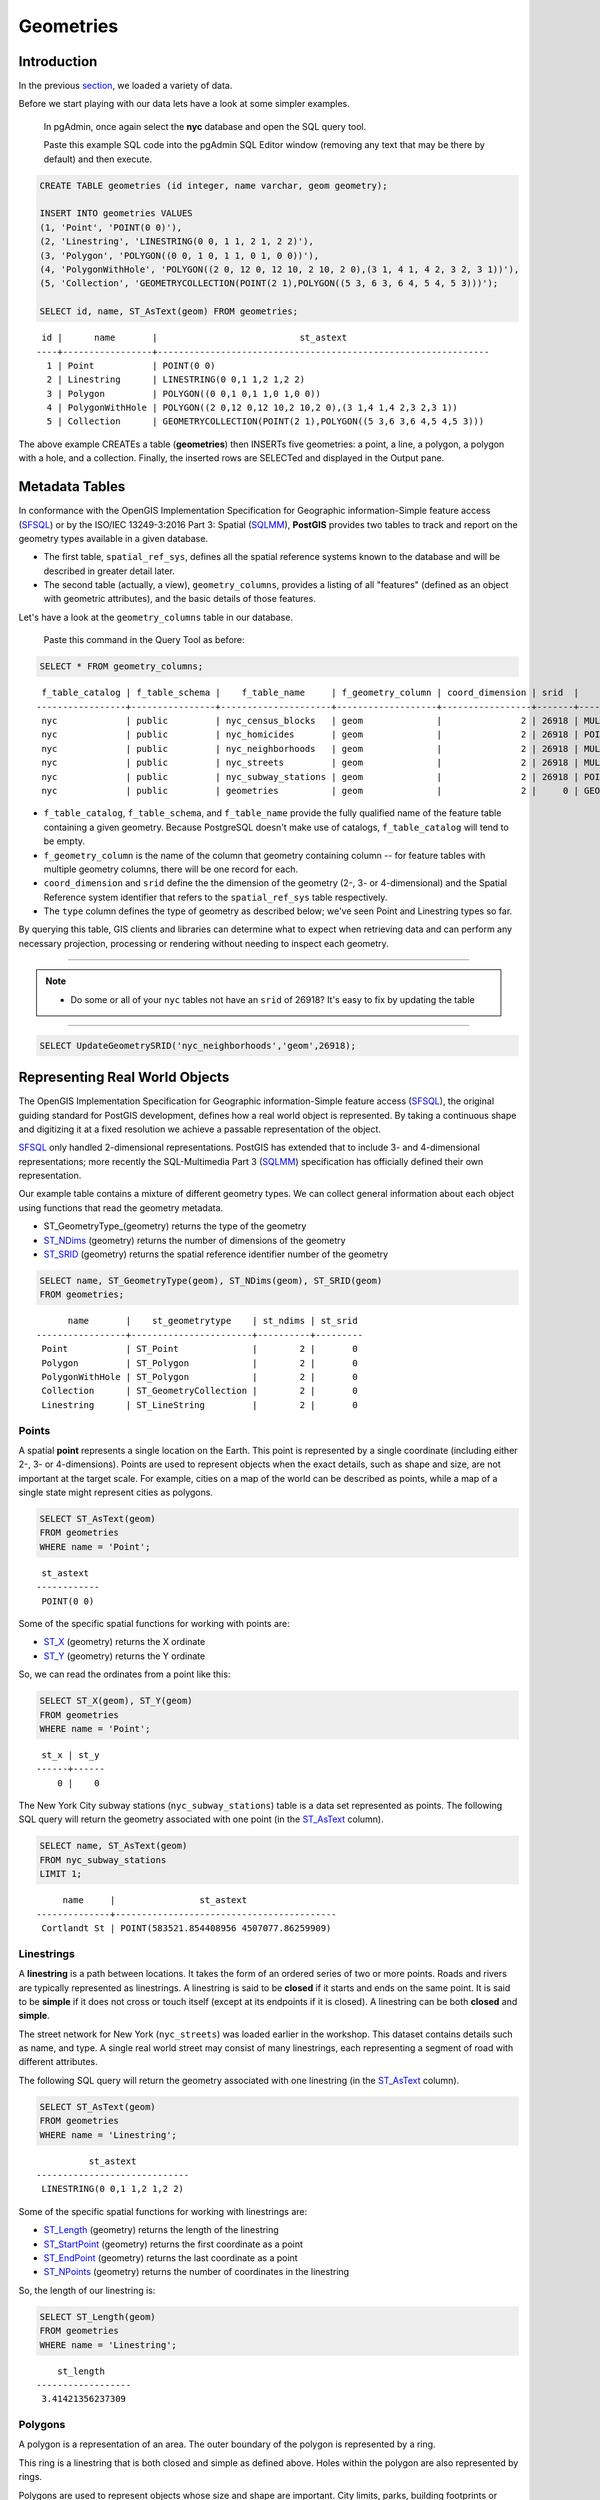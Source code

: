 .. _geometries:

Geometries
==========

Introduction
------------

In the previous `section <./loading_data.rst>`_, we loaded a variety of data.

Before we start playing with our data lets have a look at some simpler examples.

  In pgAdmin, once again select the **nyc** database and open the SQL query tool.
  
  Paste this example SQL code into the pgAdmin SQL Editor window (removing any text that may be there by default) and then execute.

.. code-block:: sql

    CREATE TABLE geometries (id integer, name varchar, geom geometry);

    INSERT INTO geometries VALUES
    (1, 'Point', 'POINT(0 0)'),
    (2, 'Linestring', 'LINESTRING(0 0, 1 1, 2 1, 2 2)'),
    (3, 'Polygon', 'POLYGON((0 0, 1 0, 1 1, 0 1, 0 0))'),
    (4, 'PolygonWithHole', 'POLYGON((2 0, 12 0, 12 10, 2 10, 2 0),(3 1, 4 1, 4 2, 3 2, 3 1))'),
    (5, 'Collection', 'GEOMETRYCOLLECTION(POINT(2 1),POLYGON((5 3, 6 3, 6 4, 5 4, 5 3)))');

    SELECT id, name, ST_AsText(geom) FROM geometries;

::

   id |      name       |                           st_astext
  ----+-----------------+---------------------------------------------------------------
    1 | Point           | POINT(0 0)
    2 | Linestring      | LINESTRING(0 0,1 1,2 1,2 2)
    3 | Polygon         | POLYGON((0 0,1 0,1 1,0 1,0 0))
    4 | PolygonWithHole | POLYGON((2 0,12 0,12 10,2 10,2 0),(3 1,4 1,4 2,3 2,3 1))
    5 | Collection      | GEOMETRYCOLLECTION(POINT(2 1),POLYGON((5 3,6 3,6 4,5 4,5 3)))

The above example CREATEs a table (**geometries**) then INSERTs five geometries: a point, a line, a polygon, a polygon with a hole, and a collection. Finally, the inserted rows are SELECTed and displayed in the Output pane.

Metadata Tables
---------------

In conformance with the OpenGIS Implementation Specification for Geographic information-Simple feature access (SFSQL_) or by the ISO/IEC 13249-3:2016 Part 3: Spatial (SQLMM_), **PostGIS** provides two tables to track and report on the geometry types available in a given database.

* The first table, ``spatial_ref_sys``, defines all the spatial reference systems known to the database and will be described in greater detail later.
* The second table (actually, a view), ``geometry_columns``, provides a listing of all "features" (defined as an object with geometric attributes), and the basic details of those features.

.. image:: ./geometries/table01.png
  :class: inline

Let's have a look at the ``geometry_columns`` table in our database.

  Paste this command in the Query Tool as before:

.. code-block:: sql

  SELECT * FROM geometry_columns;

::

   f_table_catalog | f_table_schema |    f_table_name     | f_geometry_column | coord_dimension | srid  |      type
  -----------------+----------------+---------------------+-------------------+-----------------+-------+-----------------
   nyc             | public         | nyc_census_blocks   | geom              |               2 | 26918 | MULTIPOLYGON
   nyc             | public         | nyc_homicides       | geom              |               2 | 26918 | POINT
   nyc             | public         | nyc_neighborhoods   | geom              |               2 | 26918 | MULTIPOLYGON
   nyc             | public         | nyc_streets         | geom              |               2 | 26918 | MULTILINESTRING
   nyc             | public         | nyc_subway_stations | geom              |               2 | 26918 | POINT
   nyc             | public         | geometries          | geom              |               2 |     0 | GEOMETRY

* ``f_table_catalog``, ``f_table_schema``, and ``f_table_name`` provide the fully qualified name of the feature table containing a given geometry.  Because PostgreSQL doesn't make use of catalogs, ``f_table_catalog`` will tend to be empty.
* ``f_geometry_column`` is the name of the column that geometry containing column -- for feature tables with multiple geometry columns, there will be one record for each.
* ``coord_dimension`` and ``srid`` define the the dimension of the geometry (2-, 3- or 4-dimensional) and the Spatial Reference system identifier that refers to the ``spatial_ref_sys`` table respectively.
* The ``type`` column defines the type of geometry as described below; we've seen Point and Linestring types so far.

By querying this table, GIS clients and libraries can determine what to expect when retrieving data and can perform any necessary projection, processing or rendering without needing to inspect each geometry.

-----

.. note:: - Do some or all of your ``nyc`` tables not have an ``srid`` of 26918? It's easy to fix by updating the table

-----

.. code-block:: sql

      SELECT UpdateGeometrySRID('nyc_neighborhoods','geom',26918);

Representing Real World Objects
-------------------------------

The OpenGIS Implementation Specification for Geographic information-Simple feature access (SFSQL_), the original guiding standard for PostGIS development, defines how a real world object is represented.  By taking a continuous shape and digitizing it at a fixed resolution we achieve a passable representation of the object. 

SFSQL_ only handled 2-dimensional representations.  PostGIS has extended that to include 3- and 4-dimensional representations; more recently the SQL-Multimedia Part 3 (SQLMM_) specification has officially defined their own representation.

Our example table contains a mixture of different geometry types. We can collect general information about each object using functions that read the geometry metadata.

* ST_GeometryType_(geometry) returns the type of the geometry
* ST_NDims_ (geometry) returns the number of dimensions of the geometry
* ST_SRID_ (geometry) returns the spatial reference identifier number of the geometry

.. code-block:: sql

    SELECT name, ST_GeometryType(geom), ST_NDims(geom), ST_SRID(geom)
    FROM geometries;

::

       name       |    st_geometrytype    | st_ndims | st_srid
 -----------------+-----------------------+----------+---------
  Point           | ST_Point              |        2 |       0
  Polygon         | ST_Polygon            |        2 |       0
  PolygonWithHole | ST_Polygon            |        2 |       0
  Collection      | ST_GeometryCollection |        2 |       0
  Linestring      | ST_LineString         |        2 |       0


Points
~~~~~~

.. image:: ./introduction/points.png
  :align: center
  :class: inline

A spatial **point** represents a single location on the Earth. This point is represented by a single coordinate (including either 2-, 3- or 4-dimensions).  Points are used to represent objects when the exact details, such as shape and size, are not important at the target scale.  For example, cities on a map of the world can be described as points, while a map of a single state might represent cities as polygons.

.. code-block:: sql

    SELECT ST_AsText(geom)
    FROM geometries
    WHERE name = 'Point';

::

   st_astext
  ------------
   POINT(0 0)

Some of the specific spatial functions for working with points are:

* ST_X_ (geometry) returns the X ordinate
* ST_Y_ (geometry) returns the Y ordinate

So, we can read the ordinates from a point like this:

.. code-block:: sql

  SELECT ST_X(geom), ST_Y(geom)
  FROM geometries
  WHERE name = 'Point';
  
::

   st_x | st_y
  ------+------
      0 |    0

The New York City subway stations (``nyc_subway_stations``) table is a data set represented as points. The following SQL query will return the geometry associated with one point (in the ST_AsText_ column).

.. code-block:: sql

    SELECT name, ST_AsText(geom)
    FROM nyc_subway_stations
    LIMIT 1;

::

       name     |                st_astext
  --------------+------------------------------------------
   Cortlandt St | POINT(583521.854408956 4507077.86259909)

Linestrings
~~~~~~~~~~~

.. image:: ./introduction/lines.png
  :align: center
  :class: inline

A **linestring** is a path between locations.  It takes the form of an ordered series of two or more points.  Roads and rivers are typically represented as linestrings.  A linestring is said to be **closed** if it starts and ends on the same point.  It is said to be **simple** if it does not cross or touch itself (except at its endpoints if it is closed).  A linestring can be both **closed** and **simple**.

The street network for New York (``nyc_streets``) was loaded earlier in the workshop.  This dataset contains details such as name, and type.  A single real world street may consist of many linestrings, each representing a segment of road with different attributes.

The following SQL query will return the geometry associated with one linestring (in the ST_AsText_ column).

.. code-block:: sql

    SELECT ST_AsText(geom)
    FROM geometries
    WHERE name = 'Linestring';

::

            st_astext
  -----------------------------
   LINESTRING(0 0,1 1,2 1,2 2)

Some of the specific spatial functions for working with linestrings are:

* ST_Length_ (geometry) returns the length of the linestring
* ST_StartPoint_ (geometry) returns the first coordinate as a point
* ST_EndPoint_ (geometry) returns the last coordinate as a point
* ST_NPoints_ (geometry) returns the number of coordinates in the linestring

So, the length of our linestring is:

.. code-block:: sql

  SELECT ST_Length(geom)
  FROM geometries
  WHERE name = 'Linestring';

::

      st_length
  ------------------
   3.41421356237309

Polygons
~~~~~~~~

.. image:: ./introduction/polygons.png
  :align: center
  :class: inline

A polygon is a representation of an area. The outer boundary of the polygon is represented by a ring.

This ring is a linestring that is both closed and simple as defined above. Holes within the polygon are also represented by rings.

Polygons are used to represent objects whose size and shape are important. City limits, parks, building footprints or bodies of water are all commonly represented as polygons when the scale is sufficiently high to see their area.  Roads and rivers can sometimes be represented as polygons.

The following SQL query will return the geometry associated with one linestring (in the ST_AsText_ column).

.. code-block:: sql

  SELECT ST_AsText(geom)
  FROM geometries
  WHERE name LIKE 'Polygon%';
  
::

                          st_astext
  ----------------------------------------------------------
   POLYGON((0 0,1 0,1 1,0 1,0 0))
   POLYGON((2 0,12 0,12 10,2 10,2 0),(3 1,4 1,4 2,3 2,3 1))

--------

.. note:: - Rather than using an ``=`` sign in our ``WHERE`` clause, we are using the ``LIKE`` operator to carry out a string matching operation. You may be used to the ´´ * ´´ symbol as a glob_ for pattern matching, but in SQL the ``%`` symbol is used**, along with the ``LIKE`` operator to tell the system to do globbing_.

--------

The first polygon has only one ring. The second one has an interior "hole". Most graphics systems include the concept of a "polygon", but GIS systems are relatively unique in allowing polygons to explicitly have holes.

.. image:: ./screenshots/polygons.png

Some of the specific spatial functions for working with polygons are:

* ST_Area_ (geometry) returns the area of the polygons
* ST_NRings_ (geometry) returns the number of rings (usually 1, more of there are holes)
* ST_ExteriorRing_ (geometry) returns the outer ring as a linestring
* ST_InteriorRingN_ (geometry,n) returns a specified interior ring as a linestring
* ST_Perimeter_ (geometry) returns the length of all the rings

We can calculate the area of our polygons using the area function:

.. code-block:: sql

  SELECT name, ST_Area(geom)
  FROM geometries
  WHERE name LIKE 'Polygon%';

::

        name       | st_area
  -----------------+---------
   Polygon         |       1
   PolygonWithHole |      99

Note that the polygon with a hole has an area that is the area of the outer shell (a 10x10 square) minus the area of the hole (a 1x1 square).

Collections
~~~~~~~~~~~

There are four collection types, which group multiple simple geometries into sets.

* **MultiPoint**, a collection of points
* **MultiLineString**, a collection of linestrings
* **MultiPolygon**, a collection of polygons
* **GeometryCollection**, a heterogeneous collection of any geometry (including other collections)

Collections are another concept that shows up in GIS software more than in generic graphics software. They are useful for directly modeling real world objects as spatial objects. For example, how to model a lot that is split by a right-of-way? As a **MultiPolygon**, with a part on either side of the right-of-way.

.. image:: ./screenshots/collection2.png

Our example collection contains a polygon and a point:

.. code-block:: sql

  SELECT name, ST_AsText(geom)
  FROM geometries
  WHERE name = 'Collection';

::

      name    |                           st_astext
  ------------+---------------------------------------------------------------
   Collection | GEOMETRYCOLLECTION(POINT(2 1),POLYGON((5 3,6 3,6 4,5 4,5 3)))

.. image:: ./screenshots/collection.png

Some of the specific spatial functions for working with collections are:

* ST_NumGeometries_ (geometry) returns the number of parts in the collection
* ST_GeometryN_ (geometry,n) returns the specified part
* ST_AsText_ (geometry) returns the total area of all polygonal parts
* ST_Length_ (geometry) returns the total length of all linear parts

Geometry Input and Output
-------------------------

Within the database, geometries are stored on disk in a format only used by the PostGIS program. In order for external programs to insert and retrieve useful geometries, they need to be converted into a format that other applications can understand. Fortunately, PostGIS supports emitting and consuming geometries in a large number of formats:

* Well-known text (`WKT`)

  * ST_GeomFromText_ (text, srid) returns ``geometry``
  * ST_AsText_ (geometry) returns ``text``
  * ST_AsEWKT_ (geometry) returns ``text``

External hyperlinks, like Python_.

.. _Python: http://www.python.org/

* Well-known binary (`WKB`)

  * ST_GeomFromWKB_ (bytea) returns ``geometry``
  * ST_AsBinary_ (geometry) returns ``bytea``
  * ST_AsEWKB_ (geometry) returns ``bytea``

* Geographic Mark-up Language (`GML`)

  * ST_GeomFromGML_ (text) returns ``geometry``
  * ST_AsGML_(geometry) returns ``text``

* Keyhole Mark-up Language (`KML`)

  * ST_GeomFromKML_ (text) returns ``geometry``
  * ST_AsKML_ (geometry) returns ``text``

* `GeoJSON`

  * ST_AsGeoJSON_ (geometry) returns ``text``

* Scalable Vector Graphics (`SVG`)

  * ST_AsSVG_(geometry) returns ``text``

The most common use of a constructor is to turn a text representation of a geometry into an internal representation:

.. code-block::sql

  SELECT ST_GeomFromText('POINT(583571 4506714)',26918);
  
                    st_geomfromtext
  ----------------------------------------------------
   0101000020266900000000000026CF21410000008016315141

Note that in addition to a text parameter with a geometry representation, we also have a numeric parameter providing the :term:`SRID` of the geometry.

The following SQL query shows an example of `WKB` representation (the call to :command:`encode()` is required to convert the binary output into an ASCII form for printing):

.. code-block:: sql

  SELECT encode(
    ST_AsBinary(ST_GeometryFromText('LINESTRING(0 0,1 0)')),
    'hex');

::

                                         encode
  ------------------------------------------------------------------------------------
   01020000000200000000000000000000000000000000000000000000000000f03f0000000000000000

For the purposes of this workshop we will continue to use WKT to ensure you can read and understand the geometries we're viewing.  However, most actual processes, such as viewing data in a GIS application, transferring data to a web service, or processing data remotely, WKB is the format of choice.

Since WKT and WKB were defined in the SFSQL_ specification, they do not handle 3- or 4-dimensional geometries.  For these cases PostGIS has defined the Extended Well Known Text (EWKT_) and Extended Well Known Binary (EWKB_) formats.  These provide the same formatting capabilities of WKT_ and WKB_ with the added dimensionality.

Here is an example of a 3D linestring in WKT_:

.. code-block:: sql

  SELECT ST_AsText(ST_GeometryFromText('LINESTRING(0 0 0,1 0 0,1 1 2)'));

::

              st_astext
  ----------------------------------
   LINESTRING Z (0 0 0,1 0 0,1 1 2)

Note that the text representation changes! This is because the text input routine for PostGIS is liberal in what it consumes. It will consume

* hex-encoded EWKB,
* extended well-known text, and
* ISO standard well-known text.

On the output side, the ST_AsText_ function is conservative, and only emits ISO standard well-known text.

In addition to the ST_GeometryFromText_ function, there are many other ways to create geometries from well-known text or similar formatted inputs:

- Using ST_GeomFromText_ with the SRID_ parameter

.. code-block:: sql

  SELECT ST_GeomFromText('POINT(2 2)',4326);

- Using ST_GeomFromText without the SRID parameter
  
.. code-block:: sql

  SELECT ST_SetSRID(ST_GeomFromText('POINT(2 2)'),4326);
  
- Using a ST_Make* function

.. code-block:: sql
  
  SELECT ST_SetSRID(ST_MakePoint(2, 2), 4326);

- Using PostgreSQL casting syntax and ISO WKT

.. code-block:: sql

  SELECT ST_SetSRID('POINT(2 2)'::geometry, 4326);

- Using PostgreSQL casting syntax and extended WKT

.. code-block:: sql

  SELECT 'SRID=4326;POINT(2 2)'::geometry;

In addition to emitters for the various forms (WKT_, WKB_, GML_, KML_, JSON_, SVG_), PostGIS also has consumers for four (WKT_, WKB_, GML_, KML_). Most applications use the WKT_ or WKB_ geometry creation functions, but the others work too. Here's an example that consumes GML_ and output JSON_:

.. code-block:: sql

  SELECT ST_AsGeoJSON(ST_GeomFromGML('<gml:Point><gml:coordinates>1,1</gml:coordinates></gml:Point>'));

::

               st_asgeojson
  --------------------------------------
   {"type":"Point","coordinates":[1,1]}

Casting from Text
-----------------

The WKT_ strings we've see so far have been of type 'text' and we have been converting them to type 'geometry' using PostGIS functions like ST_GeomFromText_ ().

PostgreSQL includes a short form syntax that allows data to be converted from one type to another, the casting syntax, `oldata::newtype`. So for example, this SQL converts a double into a text string.

.. code-block:: sql

  SELECT 0.9::text;

::

   text
  ------
   0.9

Less trivially, this SQL converts a `WKT` string into a geometry:

.. code-block:: sql

  SELECT 'POINT(0 0)'::geometry;
  
::

                    geometry
  --------------------------------------------
   010100000000000000000000000000000000000000

One thing to note about using casting to create geometries: unless you specify the SRID_, you will get a geometry with an unknown SRID_. You can specify the SRID_ using the "extended" well-known text form, which includes an SRID_ block at the front:

.. code-block:: sql

  SELECT 'SRID=4326;POINT(0 0)'::geometry;

::

                        geometry
  ----------------------------------------------------
   0101000020E610000000000000000000000000000000000000
 
It's very common to use the casting notation when working with WKT_, as well as geometry_ and geography_ columns.

Function List
-------------




ST_Area_ : Returns the area of the surface if it is a polygon or multi-polygon. For "geometry" type area is in SRID units. For "geography" area is in square meters.

ST_AsText_ : Returns the Well-Known Text (WKT) representation of the geometry/geography without SRID metadata.

ST_AsBinary_ : Returns the Well-Known Binary (WKB) representation of the geometry/geography without SRID meta data.

ST_EndPoint_ : Returns the last point of a LINESTRING geometry as a POINT.

ST_AsEWKB_ : Returns the Well-Known Binary (WKB) representation of the geometry with SRID meta data.

ST_AsEWKT_  : Returns the Well-Known Text (WKT) representation of the geometry with SRID meta data.

ST_AsGeoJSON_ : Returns the geometry as a GeoJSON element.

ST_AsGML_ : Returns the geometry as a GML version 2 or 3 element.

ST_AsKML_ : Returns the geometry as a KML element. Several variants. Default version=2, default precision=15.

ST_AsSVG_ : Returns a Geometry in SVG path data given a geometry or geography object.

ST_ExteriorRing_ : Returns a line string representing the exterior ring of the POLYGON geometry. Return NULL if the geometry is not a polygon. Will not work with MULTIPOLYGON

ST_GeometryN_ : Returns the 1-based Nth geometry if the geometry is a GEOMETRYCOLLECTION, MULTIPOINT, MULTILINESTRING, MULTICURVE or MULTIPOLYGON. Otherwise, return NULL.

ST_GeomFromGML_ : Takes as input GML representation of geometry and outputs a PostGIS geometry object.

ST_GeomFromKML_ : Takes as input KML representation of geometry and outputs a PostGIS geometry object

ST_GeomFromText_ : Returns a specified ST_Geometry value from Well-Known Text representation (WKT).

ST_GeomFromWKB_ : Creates a geometry instance from a Well-Known Binary geometry representation (WKB) and optional SRID.

ST_GeometryType_ : Returns the geometry type of the ST_Geometry value.

ST_InteriorRingN_ : Returns the Nth interior linestring ring of the polygon geometry. Return NULL if the geometry is not a polygon or the given N is out of range.

ST_Length_ : Returns the 2d length of the geometry if it is a linestring or multilinestring. geometry are in units of spatial reference and geography are in meters (default spheroid)

ST_NDims_ : Returns coordinate dimension of the geometry as a small int. Values are: 2,3 or 4.

ST_NPoints_ : Returns the number of points (vertexes) in a geometry.

ST_NRings_ : If the geometry is a polygon or multi-polygon returns the number of rings.

ST_NumGeometries_ : If geometry is a GEOMETRYCOLLECTION (or MULTI*) returns the number of geometries, otherwise return NULL.

ST_Perimeter_ : Returns the length measurement of the boundary of an ST_Surface or ST_MultiSurface value. (Polygon, Multipolygon)

ST_SRID_ : Returns the spatial reference identifier for the ST_Geometry as defined in spatial_ref_sys table.

ST_StartPoint_ : Returns the first point of a LINESTRING geometry as a POINT.

ST_X_ : Returns the X coordinate of the point, or NULL if not available. Input must be a point.

ST_Y_ : Returns the Y coordinate of the point, or NULL if not available. Input must be a point.



.. _glob: https://en.wikipedia.org/wiki/Glob_%28programming%29

.. _globbing: https://en.wikipedia.org/wiki/Glob_%28programming%29

.. _SFSQL: http://www.opengeospatial.org/standards/sfa

.. _SQLMM: https://www.iso.org/standard/60343.html

.. _ST_Area: http://postgis.net/docs/manual-2.5/ST_Area.html 

.. _ST_AsText: http://postgis.net/docs/manual-2.5/ST_AsText.html

.. _ST_AsBinary: http://postgis.net/docs/manual-2.5/ST_AsBinary.html

.. _ST_EndPoint: http://postgis.net/docs/manual-2.5/ST_EndPoint.html

.. _ST_AsEWKB: http://postgis.net/docs/manual-2.5/ST_AsEWKB.html

.. _ST_AsEWKT: http://postgis.net/docs/manual-2.5/ST_AsEWKT.html

.. _ST_AsGeoJSON: http://postgis.net/docs/manual-2.5/ST_AsGeoJSON.html

.. _ST_AsGML: http://postgis.net/docs/manual-2.5/ST_AsGML.html

.. _ST_AsKML: http://postgis.net/docs/manual-2.5/ST_AsKML.html

.. _ST_AsSVG: http://postgis.net/docs/manual-2.5/ST_AsSVG.html

.. _ST_ExteriorRing: http://postgis.net/docs/manual-2.5/ST_ExteriorRing.html

.. _ST_GeometryN: http://postgis.net/docs/manual-2.5/ST_GeometryN.html

.. _ST_GeomFromGML: http://postgis.net/docs/manual-2.5/ST_GeomFromGML.html

.. _ST_GeomFromKML: http://postgis.net/docs/manual-2.5/ST_GeomFromKML.html

.. _ST_GeomFromText: http://postgis.net/docs/manual-2.5/ST_GeomFromText.html

.. _ST_GeomFromWKB: http://postgis.net/docs/manual-2.5/ST_GeomFromWKB.html

.. _ST_GeometryType: http://postgis.net/docs/manual-2.5/ST_GeometryType.html

.. _ST_InteriorRingN: http://postgis.net/docs/manual-2.5/ST_InteriorRingN.html

.. _ST_Length: http://postgis.net/docs/manual-2.5/ST_Length.html

.. _ST_NDims: http://postgis.net/docs/manual-2.5/ST_NDims.html

.. _ST_NPoints: http://postgis.net/docs/manual-2.5/ST_NPoints.html

.. _ST_NRings: http://postgis.net/docs/manual-2.5/ST_NRings.html

.. _ST_NumGeometries: http://postgis.net/docs/manual-2.5/ST_NumGeometries.html

.. _ST_Perimeter: http://postgis.net/docs/manual-2.5/ST_Perimeter.html

.. _ST_SRID: http://postgis.net/docs/manual-2.5/ST_SRID.html

.. _ST_StartPoint: http://postgis.net/docs/manual-2.5/ST_StartPoint.html

.. _ST_X: http://postgis.net/docs/manual-2.5/ST_X.html

.. _ST_Y: http://postgis.net/docs/manual-2.5/ST_Y.html

